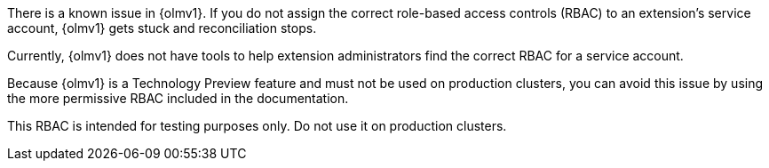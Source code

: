 // Text snippet included in the following modules:
//
// * modules/olmv1-installing-an-operator.adoc
// * release_notes/ocp-4-17-release-notes.adoc (enterprise-4.17 branch only)

:_mod-docs-content-type: SNIPPET

There is a known issue in {olmv1}. If you do not assign the correct role-based access controls (RBAC) to an extension's service account, {olmv1} gets stuck and reconciliation stops.

Currently, {olmv1} does not have tools to help extension administrators find the correct RBAC for a service account.

Because {olmv1} is a Technology Preview feature and must not be used on production clusters, you can avoid this issue by using the more permissive RBAC included in the documentation.

This RBAC is intended for testing purposes only. Do not use it on production clusters.